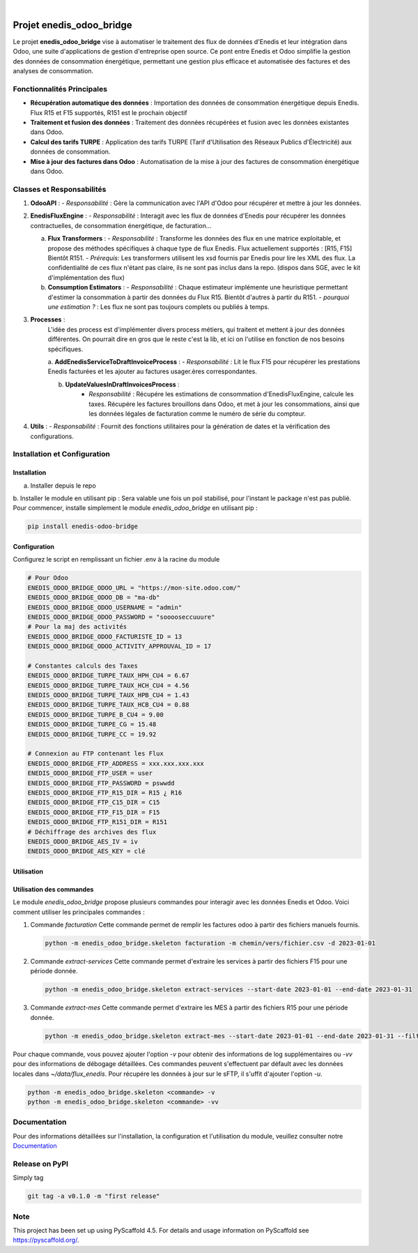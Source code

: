 .. These are examples of badges you might want to add to your README:
   please update the URLs accordingly

    .. image:: https://api.cirrus-ci.com/github/<USER>/enedis_odoo_bridge.svg?branch=main
        :alt: Built Status
        :target: https://cirrus-ci.com/github/<USER>/enedis_odoo_bridge
    .. image:: https://readthedocs.org/projects/enedis_odoo_bridge/badge/?version=latest
        :alt: ReadTheDocs
        :target: https://enedis_odoo_bridge.readthedocs.io/en/stable/
    .. image:: https://img.shields.io/coveralls/github/<USER>/enedis_odoo_bridge/main.svg
        :alt: Coveralls
        :target: https://coveralls.io/r/<USER>/enedis_odoo_bridge
    .. image:: https://img.shields.io/pypi/v/enedis_odoo_bridge.svg
        :alt: PyPI-Server
        :target: https://pypi.org/project/enedis_odoo_bridge/
    .. image:: https://img.shields.io/conda/vn/conda-forge/enedis_odoo_bridge.svg
        :alt: Conda-Forge
        :target: https://anaconda.org/conda-forge/enedis_odoo_bridge
    .. image:: https://pepy.tech/badge/enedis_odoo_bridge/month
        :alt: Monthly Downloads
        :target: https://pepy.tech/project/enedis_odoo_bridge
    .. image:: https://img.shields.io/twitter/url/http/shields.io.svg?style=social&label=Twitter
        :alt: Twitter
        :target: https://twitter.com/enedis_odoo_bridge

.. image:: https://img.shields.io/badge/-PyScaffold-005CA0?logo=pyscaffold
    :alt: Project generated with PyScaffold
    :target: https://pyscaffold.org/

|

=========================
Projet enedis_odoo_bridge
=========================

Le projet **enedis_odoo_bridge** vise à automatiser le traitement des flux de données d'Enedis et leur intégration dans Odoo, une suite d'applications de gestion d'entreprise open source. Ce pont entre Enedis et Odoo simplifie la gestion des données de consommation énergétique, permettant une gestion plus efficace et automatisée des factures et des analyses de consommation.

Fonctionnalités Principales
---------------------------

- **Récupération automatique des données** : Importation des données de consommation énergétique depuis Enedis. Flux R15 et F15 supportés, R151 est le prochain objectif
- **Traitement et fusion des données** : Traitement des données récupérées et fusion avec les données existantes dans Odoo.
- **Calcul des tarifs TURPE** : Application des tarifs TURPE (Tarif d'Utilisation des Réseaux Publics d'Électricité) aux données de consommation.
- **Mise à jour des factures dans Odoo** : Automatisation de la mise à jour des factures de consommation énergétique dans Odoo.

Classes et Responsabilités
--------------------------

1. **OdooAPI** :
   - *Responsabilité* : Gère la communication avec l'API d'Odoo pour récupérer et mettre à jour les données.

2. **EnedisFluxEngine** :
   - *Responsabilité* : Interagit avec les flux de données d'Enedis pour récupérer les données contractuelles, de consommation énergétique, de facturation... 
   
   a. **Flux Transformers** :
      - *Responsabilité* : Transforme les données des flux en une matrice exploitable, et propose des méthodes spécifiques à chaque type de flux Enedis. Flux actuellement supportés : [R15, F15] Bientôt R151.
      - *Prérequis*: Les transformers utilisent les xsd fournis par Enedis pour lire les XML des flux. La confidentialité de ces flux n'étant pas claire, ils ne sont pas inclus dans la repo. (dispos dans SGE, avec le kit d'implémentation des flux)

   b. **Consumption Estimators** :
      - *Responsabilité* : Chaque estimateur implémente une heuristique permettant d'estimer la consommation à partir des données du Flux R15. Bientôt d'autres à partir du R151.
      - *pourquoi une estimation ?* : Les flux ne sont pas toujours complets ou publiés à temps.

3. **Processes** :
    L'idée des process est d'implémenter divers process métiers, qui traitent et mettent à jour des données différentes. On pourrait dire en gros que le reste c'est la lib, et ici on l'utilise en fonction de nos besoins spécifiques.
    
    a. **AddEnedisServiceToDraftInvoiceProcess** :
    - *Responsabilité* : Lit le flux F15 pour récupérer les prestations Enedis facturées et les ajouter au factures usager.ères correspondantes.

    b. **UpdateValuesInDraftInvoicesProcess** :
        - *Responsabilité* : Récupére les estimations de consommation d'EnedisFluxEngine, calcule les taxes. Récupére les factures brouillons dans Odoo, et met à jour les consommations, ainsi que les données légales de facturation comme le numéro de série du compteur.


4. **Utils** :
   - *Responsabilité* : Fournit des fonctions utilitaires pour la génération de dates et la vérification des configurations.

Installation et Configuration
-----------------------------

Installation
^^^^^^^^^^^^
a. Installer depuis le repo

b. Installer le module en utilisant pip :
Sera valable une fois un poil stabilisé, pour l'instant le package n'est pas publié. 
Pour commencer, installe simplement le module `enedis_odoo_bridge` en utilisant pip :

.. code-block:: bash

    pip install enedis-odoo-bridge

Configuration
^^^^^^^^^^^^^

Configurez le script en remplissant un fichier .env à la racine du module

.. code-block:: bash
    
    # Pour Odoo
    ENEDIS_ODOO_BRIDGE_ODOO_URL = "https://mon-site.odoo.com/"
    ENEDIS_ODOO_BRIDGE_ODOO_DB = "ma-db"
    ENEDIS_ODOO_BRIDGE_ODOO_USERNAME = "admin"
    ENEDIS_ODOO_BRIDGE_ODOO_PASSWORD = "sooooseccuuure"
    # Pour la maj des activités
    ENEDIS_ODOO_BRIDGE_ODOO_FACTURISTE_ID = 13 
    ENEDIS_ODOO_BRIDGE_ODOO_ACTIVITY_APPROUVAL_ID = 17

    # Constantes calculs des Taxes
    ENEDIS_ODOO_BRIDGE_TURPE_TAUX_HPH_CU4 = 6.67
    ENEDIS_ODOO_BRIDGE_TURPE_TAUX_HCH_CU4 = 4.56
    ENEDIS_ODOO_BRIDGE_TURPE_TAUX_HPB_CU4 = 1.43
    ENEDIS_ODOO_BRIDGE_TURPE_TAUX_HCB_CU4 = 0.88
    ENEDIS_ODOO_BRIDGE_TURPE_B_CU4 = 9.00
    ENEDIS_ODOO_BRIDGE_TURPE_CG = 15.48
    ENEDIS_ODOO_BRIDGE_TURPE_CC = 19.92

    # Connexion au FTP contenant les Flux
    ENEDIS_ODOO_BRIDGE_FTP_ADDRESS = xxx.xxx.xxx.xxx
    ENEDIS_ODOO_BRIDGE_FTP_USER = user
    ENEDIS_ODOO_BRIDGE_FTP_PASSWORD = pswwdd
    ENEDIS_ODOO_BRIDGE_FTP_R15_DIR = R15 ¿ R16
    ENEDIS_ODOO_BRIDGE_FTP_C15_DIR = C15
    ENEDIS_ODOO_BRIDGE_FTP_F15_DIR = F15
    ENEDIS_ODOO_BRIDGE_FTP_R151_DIR = R151
    # Déchiffrage des archives des flux
    ENEDIS_ODOO_BRIDGE_AES_IV = iv
    ENEDIS_ODOO_BRIDGE_AES_KEY = clé


Utilisation
^^^^^^^^^^^
Utilisation des commandes
^^^^^^^^^^^^^^^^^^^^^^^^^

Le module `enedis_odoo_bridge` propose plusieurs commandes pour interagir avec les données Enedis et Odoo. Voici comment utiliser les principales commandes :

1. Commande `facturation`
   Cette commande permet de remplir les factures odoo à partir des fichiers manuels fournis.

   .. code-block:: bash

       python -m enedis_odoo_bridge.skeleton facturation -m chemin/vers/fichier.csv -d 2023-01-01

2. Commande `extract-services`
   Cette commande permet d'extraire les services à partir des fichiers F15 pour une période donnée.

   .. code-block:: bash

       python -m enedis_odoo_bridge.skeleton extract-services --start-date 2023-01-01 --end-date 2023-01-31 

3. Commande `extract-mes`
   Cette commande permet d'extraire les MES à partir des fichiers R15 pour une période donnée.

   .. code-block:: bash

       python -m enedis_odoo_bridge.skeleton extract-mes --start-date 2023-01-01 --end-date 2023-01-31 --filter "REF DEMANDEUR"

Pour chaque commande, vous pouvez ajouter l'option `-v` pour obtenir des informations de log supplémentaires ou `-vv` pour des informations de débogage détaillées.
Ces commandes peuvent s'effectuent par défault avec les données locales dans `~/data/flux_enedis`. Pour récupére les données à jour sur le sFTP, il s'uffit d'ajouter l'option `-u`.

.. code-block:: bash

    python -m enedis_odoo_bridge.skeleton <commande> -v
    python -m enedis_odoo_bridge.skeleton <commande> -vv



Documentation
-------------

Pour des informations détaillées sur l'installation, la configuration et l'utilisation du module, veuillez consulter notre `Documentation`_

.. _pyscaffold-notes:

Release on PyPI
---------------

Simply tag 

.. code-block:: bash

    git tag -a v0.1.0 -m "first release"
    
Note
----

This project has been set up using PyScaffold 4.5. For details and usage
information on PyScaffold see https://pyscaffold.org/.
